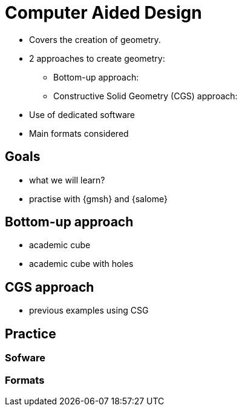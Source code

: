 = Computer Aided Design

* Covers the creation of geometry.
* 2 approaches to create geometry:
** Bottom-up approach:
** Constructive Solid Geometry (CGS) approach:

* Use of dedicated software
* Main formats considered

== Goals

* what we will learn?
* practise with {gmsh} and {salome}

== Bottom-up approach

* academic cube
* academic cube with holes

== CGS approach

* previous examples using CSG

== Practice
=== Sofware
=== Formats